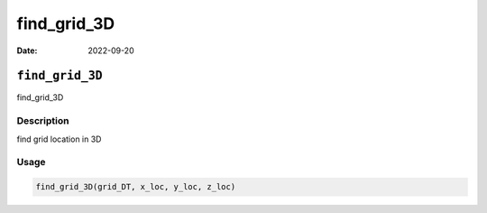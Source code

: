 ============
find_grid_3D
============

:Date: 2022-09-20

``find_grid_3D``
================

find_grid_3D

Description
-----------

find grid location in 3D

Usage
-----

.. code:: r

   find_grid_3D(grid_DT, x_loc, y_loc, z_loc)
